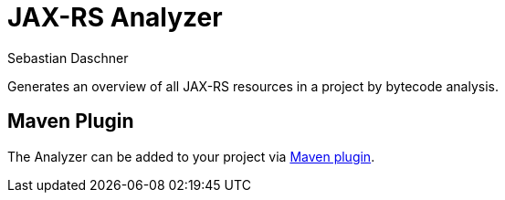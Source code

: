 = JAX-RS Analyzer
Sebastian Daschner

Generates an overview of all JAX-RS resources in a project by bytecode analysis.

== Maven Plugin

The Analyzer can be added to your project via https://github.com/sdaschner/jaxrs-analyzer-maven-plugin[Maven plugin].